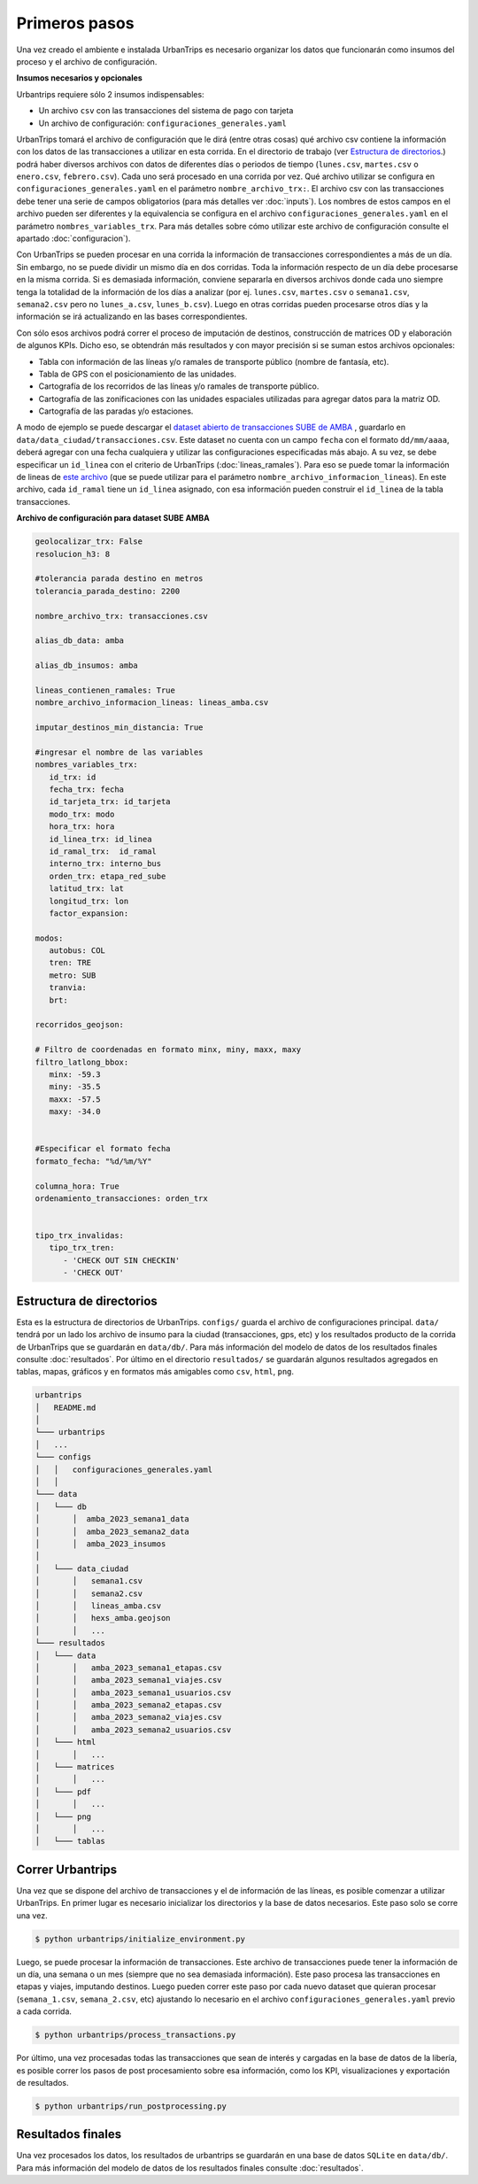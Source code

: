 Primeros pasos
==============

Una vez creado el ambiente e instalada UrbanTrips es necesario organizar los datos que funcionarán como insumos del proceso y el archivo de configuración. 

**Insumos necesarios y opcionales**

Urbantrips requiere sólo 2 insumos indispensables:

* Un archivo ``csv`` con las transacciones del sistema de pago con tarjeta
* Un archivo de configuración: ``configuraciones_generales.yaml``



UrbanTrips tomará el archivo de configuración que le dirá (entre otras cosas) qué archivo csv contiene la información con los datos de las transacciones a utilizar en esta corrida. En el directorio de trabajo (ver `Estructura de directorios`_.) podrá haber diversos archivos con datos de diferentes días o periodos de tiempo (``lunes.csv``, ``martes.csv`` o ``enero.csv``, ``febrero.csv``). Cada uno será procesado en una corrida por vez. Qué archivo utilizar se configura en ``configuraciones_generales.yaml`` en el parámetro ``nombre_archivo_trx:``. El archivo csv con las transacciones debe tener una serie de campos obligatorios (para más detalles ver :doc:`inputs`). Los nombres de estos campos en el archivo pueden ser diferentes y la equivalencia se configura en el archivo ``configuraciones_generales.yaml`` en el parámetro ``nombres_variables_trx``. Para más detalles sobre cómo utilizar este archivo de configuración consulte el apartado :doc:`configuracion`). 

Con UrbanTrips se pueden procesar en una corrida la información de transacciones correspondientes a más de un día. Sin embargo, no se puede dividir un mismo día en dos corridas. Toda la información respecto de un día debe procesarse en la misma corrida. Si es demasiada información, conviene separarla en diversos archivos donde cada uno siempre tenga la totalidad de la información de los días a analizar (por ej. ``lunes.csv``, ``martes.csv`` o ``semana1.csv``, ``semana2.csv`` pero no ``lunes_a.csv``, ``lunes_b.csv``). Luego en otras corridas pueden procesarse otros días y la información se irá actualizando en las bases correspondientes.

Con sólo esos archivos podrá correr el proceso de imputación de destinos, construcción de matrices OD y elaboración de algunos KPIs. Dicho eso, se obtendrán más resultados y con mayor precisión si se suman estos archivos opcionales:

* Tabla con información de las líneas y/o ramales de transporte público (nombre de fantasía, etc).
* Tabla de GPS con el posicionamiento de las unidades.
* Cartografía de los recorridos de las líneas y/o ramales de transporte público.
* Cartografía de las zonificaciones con las unidades espaciales utilizadas para agregar datos para la matriz OD.
* Cartografía de las paradas y/o estaciones. 


A modo de ejemplo se puede descargar el `dataset abierto de transacciones SUBE de AMBA <https://media.githubusercontent.com/media/EL-BID/Matriz-Origen-Destino-Transporte-Publico/main/data/transacciones.csv>`_ , guardarlo en ``data/data_ciudad/transacciones.csv``. Este dataset no cuenta con un campo ``fecha`` con el formato ``dd/mm/aaaa``, deberá agregar con una fecha cualquiera y utilizar las configuraciones especificadas más abajo. A su vez, se debe especificar un ``id_linea`` con el criterio de UrbanTrips (:doc:`lineas_ramales`). Para eso se puede tomar la información de lineas de `este archivo <https://github.com/EL-BID/Matriz-Origen-Destino-Transporte-Publico/blob/main/data/lineas_ramales.csv>`_ (que se puede utilizar para el parámetro ``nombre_archivo_informacion_lineas``). En este archivo, cada ``id_ramal`` tiene un ``id_linea`` asignado, con esa información pueden construir el ``id_linea`` de la tabla transacciones.  


**Archivo de configuración para dataset SUBE AMBA**

.. code:: yaml

   geolocalizar_trx: False
   resolucion_h3: 8
   
   #tolerancia parada destino en metros
   tolerancia_parada_destino: 2200

   nombre_archivo_trx: transacciones.csv

   alias_db_data: amba

   alias_db_insumos: amba

   lineas_contienen_ramales: True
   nombre_archivo_informacion_lineas: lineas_amba.csv

   imputar_destinos_min_distancia: True

   #ingresar el nombre de las variables
   nombres_variables_trx:
      id_trx: id
      fecha_trx: fecha 
      id_tarjeta_trx: id_tarjeta
      modo_trx: modo
      hora_trx: hora
      id_linea_trx: id_linea
      id_ramal_trx:  id_ramal
      interno_trx: interno_bus
      orden_trx: etapa_red_sube
      latitud_trx: lat 
      longitud_trx: lon
      factor_expansion:   
	
   modos:
      autobus: COL
      tren: TRE
      metro: SUB
      tranvia:
      brt:
	 
   recorridos_geojson:

   # Filtro de coordenadas en formato minx, miny, maxx, maxy 
   filtro_latlong_bbox:
      minx: -59.3
      miny: -35.5
      maxx: -57.5
      maxy: -34.0 

	
   #Especificar el formato fecha
   formato_fecha: "%d/%m/%Y"

   columna_hora: True 
   ordenamiento_transacciones: orden_trx 


   tipo_trx_invalidas:
      tipo_trx_tren:
         - 'CHECK OUT SIN CHECKIN'
         - 'CHECK OUT'


Estructura de directorios
-------------------------
.. _Estructura de directorios:

Esta es la estructura de directorios de UrbanTrips. ``configs/`` guarda el archivo de configuraciones principal. ``data/`` tendrá por un lado los archivo de insumo para la ciudad (transacciones, gps, etc) y los resultados producto de la corrida de UrbanTrips que se guardarán en ``data/db/``. Para más información del modelo de datos de los resultados finales consulte :doc:`resultados`. Por último en el directorio ``resultados/`` se guardarán algunos resultados agregados en tablas, mapas, gráficos y en formatos más amigables como ``csv``, ``html``, ``png``.  

.. code:: 

   urbantrips
   │   README.md
   │
   └─── urbantrips
   │   ...
   └─── configs
   │   │   configuraciones_generales.yaml
   │   │   
   └─── data 
   │   └─── db
   │       │  amba_2023_semana1_data
   │       │  amba_2023_semana2_data
   │       │  amba_2023_insumos
   │       
   │   └─── data_ciudad
   │       │   semana1.csv
   │       │   semana2.csv
   │       │   lineas_amba.csv
   │       │   hexs_amba.geojson
   │       │   ...
   └─── resultados 
   │   └─── data
   │       │   amba_2023_semana1_etapas.csv
   │       │   amba_2023_semana1_viajes.csv
   │       │   amba_2023_semana1_usuarios.csv
   │       │   amba_2023_semana2_etapas.csv
   │       │   amba_2023_semana2_viajes.csv
   │       │   amba_2023_semana2_usuarios.csv
   │   └─── html
   │       │   ...
   │   └─── matrices
   │       │   ...
   │   └─── pdf
   │       │   ...
   │   └─── png
   │       │   ...
   │   └─── tablas



Correr Urbantrips
-----------------

Una vez que se dispone del archivo de transacciones y el de información de las líneas, es posible comenzar a utilizar UrbanTrips. En primer lugar es necesario inicializar los directorios y la base de datos necesarios. Este paso solo se corre una vez.

.. code:: sh

   $ python urbantrips/initialize_environment.py

Luego, se puede procesar la información de transacciones. Este archivo de transacciones puede tener la información de un día, una semana o un mes (siempre que no sea demasiada información). Este paso procesa las transacciones en etapas y viajes, imputando destinos. Luego pueden correr este paso por cada nuevo dataset que quieran procesar (``semana_1.csv``, ``semana_2.csv``, etc) ajustando lo necesario en el archivo ``configuraciones_generales.yaml`` previo a cada corrida.

.. code:: sh

   $ python urbantrips/process_transactions.py

Por último, una vez procesadas todas las transacciones que sean de interés y cargadas en la base de datos de la libería, es posible correr los pasos de post procesamiento sobre esa información, como los KPI, visualizaciones y exportación de resultados. 

.. code:: sh

   $ python urbantrips/run_postprocessing.py


Resultados finales
------------------

Una vez procesados los datos, los resultados de urbantrips se guardarán en una base de datos ``SQLite`` en ``data/db/``. Para más información del modelo de datos de los resultados finales consulte :doc:`resultados`.
